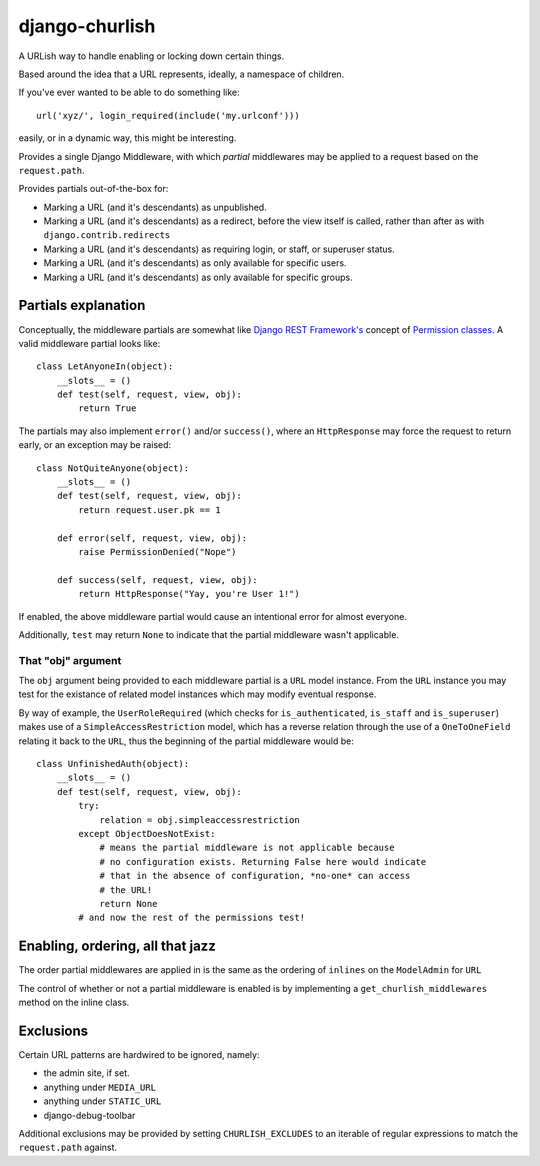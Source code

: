 ===============
django-churlish
===============

A URLish way to handle enabling or locking down certain things.

Based around the idea that a URL represents, ideally, a namespace of children.

If you've ever wanted to be able to do something like::

    url('xyz/', login_required(include('my.urlconf')))

easily, or in a dynamic way, this might be interesting.

Provides a single Django Middleware, with which *partial* middlewares may be
applied to a request based on the ``request.path``.

Provides partials out-of-the-box for:

* Marking a URL (and it's descendants) as unpublished.
* Marking a URL (and it's descendants) as a redirect, before the view itself
  is called, rather than after as with ``django.contrib.redirects``
* Marking a URL (and it's descendants) as requiring login, or staff,
  or superuser status.
* Marking a URL (and it's descendants) as only available for specific users.
* Marking a URL (and it's descendants) as only available for specific groups.

Partials explanation
--------------------

Conceptually, the middleware partials are somewhat like
`Django REST Framework's`_ concept of `Permission classes`_. A valid middleware 
partial looks like::

    class LetAnyoneIn(object):
        __slots__ = ()
        def test(self, request, view, obj):
            return True

.. _Django REST Framework's: http://www.django-rest-framework.org/
.. _Permission classes: http://www.django-rest-framework.org/api-guide/permissions

The partials may also implement ``error()`` and/or ``success()``, where
an ``HttpResponse`` may force the request to return early, or an exception
may be raised::

    class NotQuiteAnyone(object):
        __slots__ = ()
        def test(self, request, view, obj):
            return request.user.pk == 1

        def error(self, request, view, obj):
            raise PermissionDenied("Nope")

        def success(self, request, view, obj):
            return HttpResponse("Yay, you're User 1!")

If enabled, the above middleware partial would cause an intentional error for
almost everyone.

Additionally, ``test`` may return ``None`` to indicate that
the partial middleware wasn't applicable.

That "obj" argument
^^^^^^^^^^^^^^^^^^^

The ``obj`` argument being provided to each middleware partial is a ``URL``
model instance. From the ``URL`` instance you may test for the existance of
related model instances which may modify eventual response.

By way of example, the ``UserRoleRequired`` (which checks for
``is_authenticated``, ``is_staff`` and ``is_superuser``) makes use of a
``SimpleAccessRestriction`` model, which has a reverse relation through the
use of a ``OneToOneField`` relating it back to the ``URL``, thus the beginning
of the partial middleware would be::

    class UnfinishedAuth(object):
        __slots__ = ()
        def test(self, request, view, obj):
            try:
                relation = obj.simpleaccessrestriction
            except ObjectDoesNotExist:
                # means the partial middleware is not applicable because
                # no configuration exists. Returning False here would indicate
                # that in the absence of configuration, *no-one* can access
                # the URL!
                return None
            # and now the rest of the permissions test!


Enabling, ordering, all that jazz
---------------------------------

The order partial middlewares are applied in is the same as the ordering
of ``inlines`` on the ``ModelAdmin`` for ``URL``

The control of whether or not a partial middleware is enabled is by implementing
a ``get_churlish_middlewares`` method on the inline class.

Exclusions
----------

Certain URL patterns are hardwired to be ignored, namely:

* the admin site, if set.
* anything under ``MEDIA_URL``
* anything under ``STATIC_URL``
* django-debug-toolbar

Additional exclusions may be provided by setting ``CHURLISH_EXCLUDES`` to
an iterable of regular expressions to match the ``request.path`` against.
